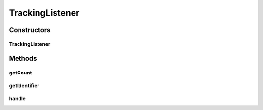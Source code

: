 .. java:import:: org.motechproject.event MotechEvent

.. java:import:: org.motechproject.event.listener EventListener

.. java:import:: org.slf4j Logger

.. java:import:: org.slf4j LoggerFactory

TrackingListener
================

.. java:package:: org.motechproject.event.domain
   :noindex:

.. java:type:: public class TrackingListener implements EventListener

Constructors
------------
TrackingListener
^^^^^^^^^^^^^^^^

.. java:constructor:: public TrackingListener(String identifier)
   :outertype: TrackingListener

Methods
-------
getCount
^^^^^^^^

.. java:method:: public int getCount()
   :outertype: TrackingListener

getIdentifier
^^^^^^^^^^^^^

.. java:method:: @Override public String getIdentifier()
   :outertype: TrackingListener

handle
^^^^^^

.. java:method:: @Override public void handle(MotechEvent event)
   :outertype: TrackingListener

